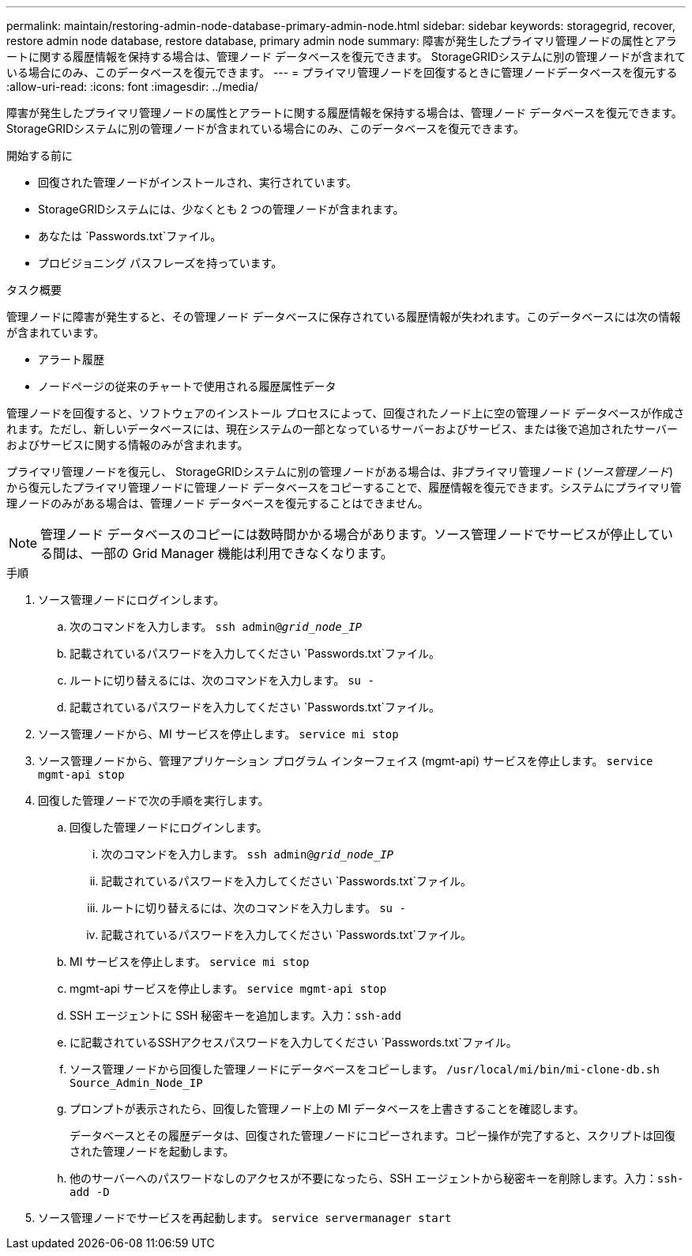 ---
permalink: maintain/restoring-admin-node-database-primary-admin-node.html 
sidebar: sidebar 
keywords: storagegrid, recover, restore admin node database, restore database, primary admin node 
summary: 障害が発生したプライマリ管理ノードの属性とアラートに関する履歴情報を保持する場合は、管理ノード データベースを復元できます。  StorageGRIDシステムに別の管理ノードが含まれている場合にのみ、このデータベースを復元できます。 
---
= プライマリ管理ノードを回復するときに管理ノードデータベースを復元する
:allow-uri-read: 
:icons: font
:imagesdir: ../media/


[role="lead"]
障害が発生したプライマリ管理ノードの属性とアラートに関する履歴情報を保持する場合は、管理ノード データベースを復元できます。  StorageGRIDシステムに別の管理ノードが含まれている場合にのみ、このデータベースを復元できます。

.開始する前に
* 回復された管理ノードがインストールされ、実行されています。
* StorageGRIDシステムには、少なくとも 2 つの管理ノードが含まれます。
* あなたは `Passwords.txt`ファイル。
* プロビジョニング パスフレーズを持っています。


.タスク概要
管理ノードに障害が発生すると、その管理ノード データベースに保存されている履歴情報が失われます。このデータベースには次の情報が含まれています。

* アラート履歴
* ノードページの従来のチャートで使用される履歴属性データ


管理ノードを回復すると、ソフトウェアのインストール プロセスによって、回復されたノード上に空の管理ノード データベースが作成されます。ただし、新しいデータベースには、現在システムの一部となっているサーバーおよびサービス、または後で追加されたサーバーおよびサービスに関する情報のみが含まれます。

プライマリ管理ノードを復元し、 StorageGRIDシステムに別の管理ノードがある場合は、非プライマリ管理ノード (_ソース管理ノード_) から復元したプライマリ管理ノードに管理ノード データベースをコピーすることで、履歴情報を復元できます。システムにプライマリ管理ノードのみがある場合は、管理ノード データベースを復元することはできません。


NOTE: 管理ノード データベースのコピーには数時間かかる場合があります。ソース管理ノードでサービスが停止している間は、一部の Grid Manager 機能は利用できなくなります。

.手順
. ソース管理ノードにログインします。
+
.. 次のコマンドを入力します。 `ssh admin@_grid_node_IP_`
.. 記載されているパスワードを入力してください `Passwords.txt`ファイル。
.. ルートに切り替えるには、次のコマンドを入力します。 `su -`
.. 記載されているパスワードを入力してください `Passwords.txt`ファイル。


. ソース管理ノードから、MI サービスを停止します。 `service mi stop`
. ソース管理ノードから、管理アプリケーション プログラム インターフェイス (mgmt-api) サービスを停止します。 `service mgmt-api stop`
. 回復した管理ノードで次の手順を実行します。
+
.. 回復した管理ノードにログインします。
+
... 次のコマンドを入力します。 `ssh admin@_grid_node_IP_`
... 記載されているパスワードを入力してください `Passwords.txt`ファイル。
... ルートに切り替えるには、次のコマンドを入力します。 `su -`
... 記載されているパスワードを入力してください `Passwords.txt`ファイル。


.. MI サービスを停止します。 `service mi stop`
.. mgmt-api サービスを停止します。 `service mgmt-api stop`
.. SSH エージェントに SSH 秘密キーを追加します。入力：``ssh-add``
.. に記載されているSSHアクセスパスワードを入力してください `Passwords.txt`ファイル。
.. ソース管理ノードから回復した管理ノードにデータベースをコピーします。 `/usr/local/mi/bin/mi-clone-db.sh Source_Admin_Node_IP`
.. プロンプトが表示されたら、回復した管理ノード上の MI データベースを上書きすることを確認します。
+
データベースとその履歴データは、回復された管理ノードにコピーされます。コピー操作が完了すると、スクリプトは回復された管理ノードを起動します。

.. 他のサーバーへのパスワードなしのアクセスが不要になったら、SSH エージェントから秘密キーを削除します。入力：``ssh-add -D``


. ソース管理ノードでサービスを再起動します。 `service servermanager start`

